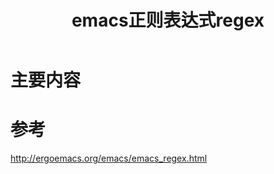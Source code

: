 #+title: emacs正则表达式regex
#+roam_tags: 
#+roam_alias: 

* 主要内容


* 参考
http://ergoemacs.org/emacs/emacs_regex.html
